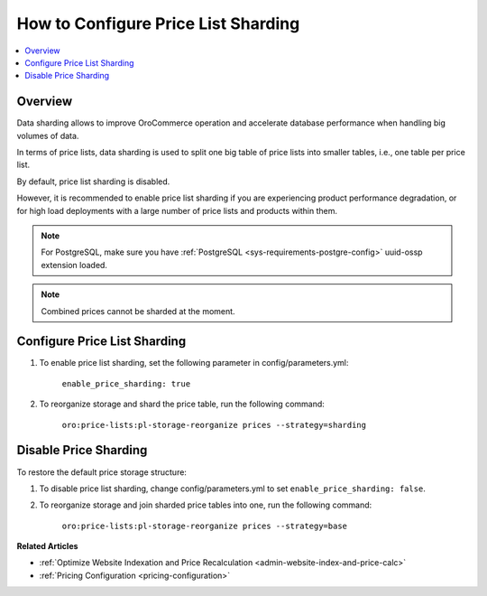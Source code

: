 .. _admin-price-list-sharding:

How to Configure Price List Sharding
------------------------------------

.. contents:: :local:
   :depth: 1

Overview
^^^^^^^^

Data sharding allows to improve OroCommerce operation and accelerate database performance when handling big volumes of data.

In terms of price lists, data sharding is used to split one big table of price lists into smaller tables, i.e., one table per price list.

By default, price list sharding is disabled. 

However, it is recommended to enable price list sharding if you are experiencing product performance degradation, or for high load deployments with a large number of price lists and products within them. 

.. note:: 
  For PostgreSQL, make sure you have :ref:`PostgreSQL <sys-requirements-postgre-config>` uuid-ossp extension loaded.

.. note:: Combined prices cannot be sharded at the moment.

Configure Price List Sharding
^^^^^^^^^^^^^^^^^^^^^^^^^^^^^

1. To enable price list sharding, set the following parameter in config/parameters.yml:

	``enable_price_sharding: true``
     
2. To reorganize storage and shard the price table, run the following command:
   
	``oro:price-lists:pl-storage-reorganize prices --strategy=sharding``

Disable Price Sharding
^^^^^^^^^^^^^^^^^^^^^^

To restore the default price storage structure:

1. To disable price list sharding, change config/parameters.yml to set ``enable_price_sharding: false``.

2. To reorganize storage and join sharded price tables into one, run the following command:
         
	``oro:price-lists:pl-storage-reorganize prices --strategy=base``


**Related Articles**

* :ref:`Optimize Website Indexation and Price Recalculation <admin-website-index-and-price-calc>`

* :ref:`Pricing Configuration <pricing-configuration>`